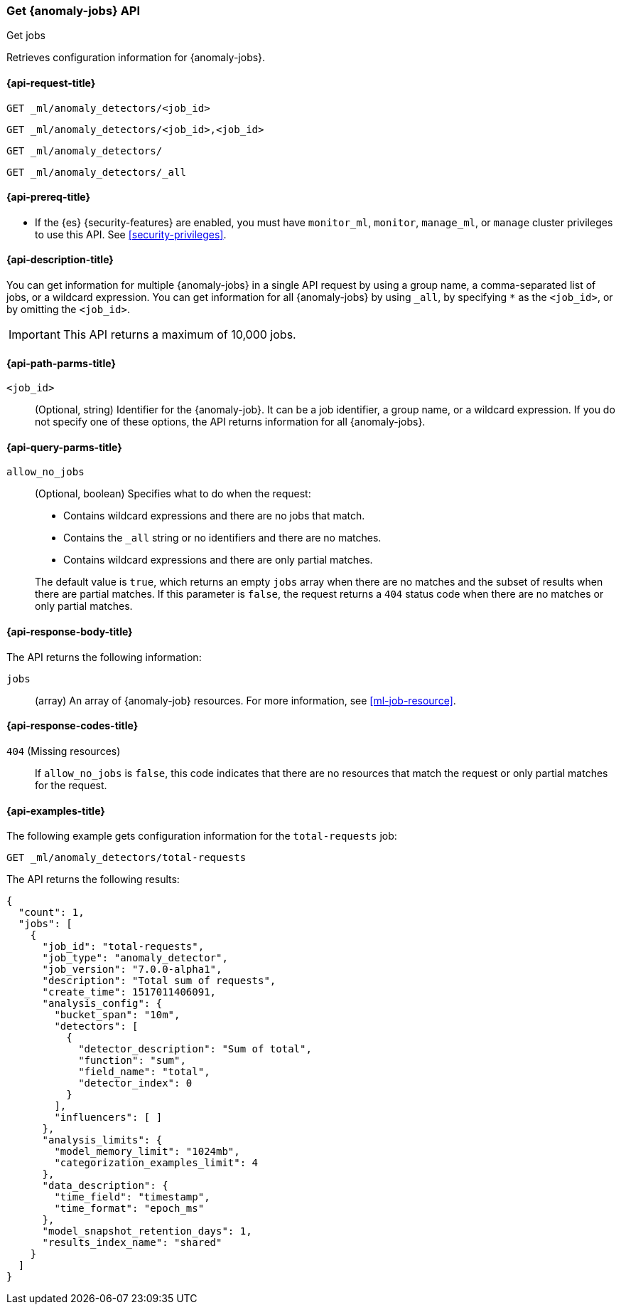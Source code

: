 [role="xpack"]
[testenv="platinum"]
[[ml-get-job]]
=== Get {anomaly-jobs} API
++++
<titleabbrev>Get jobs</titleabbrev>
++++

Retrieves configuration information for {anomaly-jobs}.

[[ml-get-job-request]]
==== {api-request-title}

`GET _ml/anomaly_detectors/<job_id>` +

`GET _ml/anomaly_detectors/<job_id>,<job_id>` +

`GET _ml/anomaly_detectors/` +

`GET _ml/anomaly_detectors/_all`

[[ml-get-job-prereqs]]
==== {api-prereq-title}

* If the {es} {security-features} are enabled, you must have `monitor_ml`,
`monitor`, `manage_ml`, or `manage` cluster privileges to use this API. See
<<security-privileges>>.

[[ml-get-job-desc]]
==== {api-description-title}

You can get information for multiple {anomaly-jobs} in a single API request by
using a group name, a comma-separated list of jobs, or a wildcard expression.
You can get information for all {anomaly-jobs} by using `_all`, by specifying
`*` as the `<job_id>`, or by omitting the `<job_id>`.

IMPORTANT: This API returns a maximum of 10,000 jobs. 

[[ml-get-job-path-parms]]
==== {api-path-parms-title}

`<job_id>`::
  (Optional, string) Identifier for the {anomaly-job}. It can be a job
  identifier, a group name, or a wildcard expression. If you do not specify one
  of these options, the API returns information for all {anomaly-jobs}.

[[ml-get-job-query-parms]]
==== {api-query-parms-title}

`allow_no_jobs`::
  (Optional, boolean) Specifies what to do when the request:
+
--
* Contains wildcard expressions and there are no jobs that match.
* Contains the `_all` string or no identifiers and there are no matches.
* Contains wildcard expressions and there are only partial matches.

The default value is `true`, which returns an empty `jobs` array 
when there are no matches and the subset of results when there are partial 
matches. If this parameter is `false`, the request returns a `404` status code
when there are no matches or only partial matches.
--

[[ml-get-job-results]]
==== {api-response-body-title}

The API returns the following information:

`jobs`::
  (array) An array of {anomaly-job} resources.
  For more information, see <<ml-job-resource>>.

[[ml-get-job-response-codes]]
==== {api-response-codes-title}

`404` (Missing resources)::
  If `allow_no_jobs` is `false`, this code indicates that there are no 
  resources that match the request or only partial matches for the request.

[[ml-get-job-example]]
==== {api-examples-title}

The following example gets configuration information for the `total-requests` job:

[source,console]
--------------------------------------------------
GET _ml/anomaly_detectors/total-requests
--------------------------------------------------
// TEST[skip:setup:server_metrics_job]

The API returns the following results:

[source,console-result]
----
{
  "count": 1,
  "jobs": [
    {
      "job_id": "total-requests",
      "job_type": "anomaly_detector",
      "job_version": "7.0.0-alpha1",
      "description": "Total sum of requests",
      "create_time": 1517011406091,
      "analysis_config": {
        "bucket_span": "10m",
        "detectors": [
          {
            "detector_description": "Sum of total",
            "function": "sum",
            "field_name": "total",
            "detector_index": 0
          }
        ],
        "influencers": [ ]
      },
      "analysis_limits": {
        "model_memory_limit": "1024mb",
        "categorization_examples_limit": 4
      },
      "data_description": {
        "time_field": "timestamp",
        "time_format": "epoch_ms"
      },
      "model_snapshot_retention_days": 1,
      "results_index_name": "shared"
    }
  ]
}
----
// TESTRESPONSE[s/"7.0.0-alpha1"/$body.$_path/]
// TESTRESPONSE[s/1517011406091/$body.$_path/]
